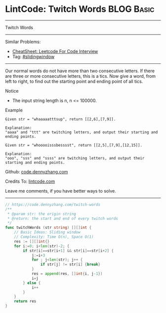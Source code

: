 * LintCode: Twitch Words                                         :BLOG:Basic:
#+STARTUP: showeverything
#+OPTIONS: toc:nil \n:t ^:nil creator:nil d:nil
:PROPERTIES:
:type:     slidingwindow
:END:
---------------------------------------------------------------------
Twitch Words
---------------------------------------------------------------------
#+BEGIN_HTML
<a href="https://github.com/dennyzhang/code.dennyzhang.com/tree/master/problems/twitch-words"><img align="right" width="200" height="183" src="https://www.dennyzhang.com/wp-content/uploads/denny/watermark/github.png" /></a>
#+END_HTML
Similar Problems:
- [[https://cheatsheet.dennyzhang.com/cheatsheet-leetcode-A4][CheatSheet: Leetcode For Code Interview]]
- Tag: [[https://code.dennyzhang.com/review-slidingwindow][#slidingwindow]]
---------------------------------------------------------------------
Our normal words do not have more than two consecutive letters. If there are three or more consecutive letters, this is a tics. Now give a word, from left to right, to find out the starting point and ending point of all tics.

Notice
- The input string length is n, n <= 100000.

Example
#+BEGIN_EXAMPLE
Given str = "whaaaaatttsup", return [[2,6],[7,9]].

Explanation:
"aaaa" and "ttt" are twitching letters, and output their starting and ending points.
#+END_EXAMPLE

#+BEGIN_EXAMPLE
Given str = "whooooisssbesssst", return [[2,5],[7,9],[12,15]].

Explanation:
"ooo", "sss" and "ssss" are twitching letters, and output their starting and ending points.
#+END_EXAMPLE

Github: [[https://github.com/dennyzhang/code.dennyzhang.com/tree/master/problems/twitch-words][code.dennyzhang.com]]

Credits To: [[https://www.lintcode.com/en/old/problem/twitch-words/][lintcode.com]]

Leave me comments, if you have better ways to solve.
---------------------------------------------------------------------

#+BEGIN_SRC go
// https://code.dennyzhang.com/twitch-words
/**
 * @param str: the origin string
 * @return: the start and end of every twitch words
 */
func twitchWords (str string) [][]int {
    // Basic Ideas: Sliding window
    // Complexity: Time O(n), Space O(1)
    res := [][]int{}
    for i:=0; i<len(str)-2; {
        if str[i]==str[i+1] && str[i]==str[i+2] {
            j:=i+3
            for ; j<len(str); j++ {
                if str[j] != str[i] {break}
            }
            res = append(res, []int{i, j-1})
            i=j
        } else {
            i++
        }
    }
    return res
}
#+END_SRC

#+BEGIN_HTML
<div style="overflow: hidden;">
<div style="float: left; padding: 5px"> <a href="https://www.linkedin.com/in/dennyzhang001"><img src="https://www.dennyzhang.com/wp-content/uploads/sns/linkedin.png" alt="linkedin" /></a></div>
<div style="float: left; padding: 5px"><a href="https://github.com/dennyzhang"><img src="https://www.dennyzhang.com/wp-content/uploads/sns/github.png" alt="github" /></a></div>
<div style="float: left; padding: 5px"><a href="https://www.dennyzhang.com/slack" target="_blank" rel="nofollow"><img src="https://www.dennyzhang.com/wp-content/uploads/sns/slack.png" alt="slack"/></a></div>
</div>
#+END_HTML
